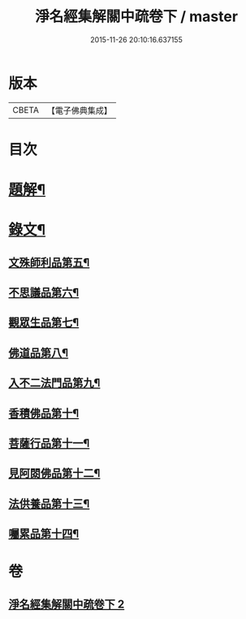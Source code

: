 #+TITLE: 淨名經集解關中疏卷下 / master
#+DATE: 2015-11-26 20:10:16.637155
* 版本
 |     CBETA|【電子佛典集成】|

* 目次
* [[file:KR6v0032_002.txt::002-0070a3][題解¶]]
* [[file:KR6v0032_002.txt::0071a2][錄文¶]]
** [[file:KR6v0032_002.txt::0071a7][文殊師利品第五¶]]
** [[file:KR6v0032_002.txt::0100a18][不思議品第六¶]]
** [[file:KR6v0032_002.txt::0112a2][觀眾生品第七¶]]
** [[file:KR6v0032_002.txt::0136a2][佛道品第八¶]]
** [[file:KR6v0032_002.txt::0152a2][入不二法門品第九¶]]
** [[file:KR6v0032_002.txt::0162a5][香積佛品第十¶]]
** [[file:KR6v0032_002.txt::0174a15][菩薩行品第十一¶]]
** [[file:KR6v0032_002.txt::0190a19][見阿閦佛品第十二¶]]
** [[file:KR6v0032_002.txt::0201a4][法供養品第十三¶]]
** [[file:KR6v0032_002.txt::0211a6][囑累品第十四¶]]
* 卷
** [[file:KR6v0032_002.txt][淨名經集解關中疏卷下 2]]
